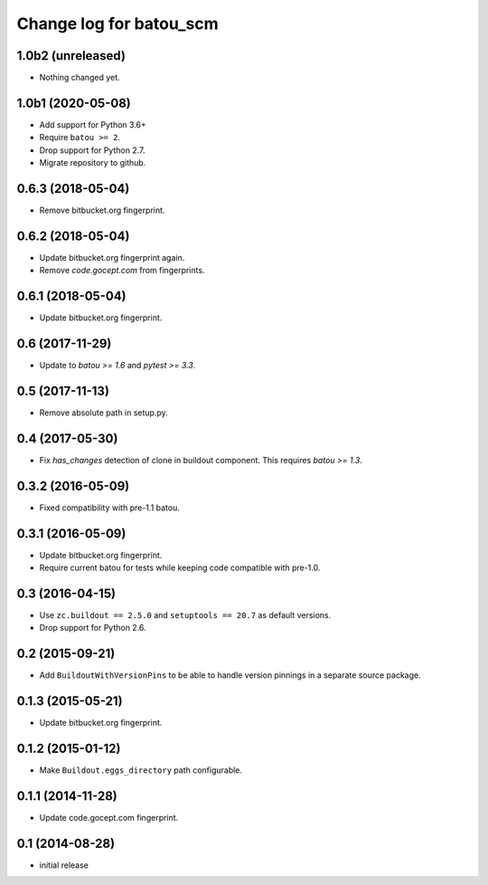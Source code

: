========================
Change log for batou_scm
========================

1.0b2 (unreleased)
==================

- Nothing changed yet.


1.0b1 (2020-05-08)
==================

- Add support for Python 3.6+

- Require ``batou >= 2``.

- Drop support for Python 2.7.

- Migrate repository to github.


0.6.3 (2018-05-04)
==================

- Remove bitbucket.org fingerprint.


0.6.2 (2018-05-04)
==================

- Update bitbucket.org fingerprint again.

- Remove `code.gocept.com` from fingerprints.


0.6.1 (2018-05-04)
==================

- Update bitbucket.org fingerprint.


0.6 (2017-11-29)
================

- Update to `batou >= 1.6` and `pytest >= 3.3`.


0.5 (2017-11-13)
================

- Remove absolute path in setup.py.


0.4 (2017-05-30)
================

- Fix `has_changes` detection of clone in buildout component.
  This requires `batou >= 1.3`.


0.3.2 (2016-05-09)
==================

- Fixed compatibility with pre-1.1 batou.


0.3.1 (2016-05-09)
==================

- Update bitbucket.org fingerprint.

- Require current batou for tests while keeping code compatible with pre-1.0.


0.3 (2016-04-15)
================

- Use ``zc.buildout == 2.5.0`` and ``setuptools == 20.7`` as default versions.

- Drop support for Python 2.6.


0.2 (2015-09-21)
================

- Add ``BuildoutWithVersionPins`` to be able to handle version pinnings in a
  separate source package.


0.1.3 (2015-05-21)
==================

- Update bitbucket.org fingerprint.


0.1.2 (2015-01-12)
==================

- Make ``Buildout.eggs_directory`` path configurable.


0.1.1 (2014-11-28)
==================

- Update code.gocept.com fingerprint.


0.1 (2014-08-28)
================

- initial release
